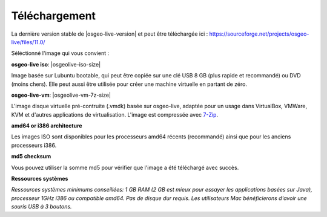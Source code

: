 .. Writing Tip:
  There a several replacements defined in conf.py in the root doc folder.
  Do not replace |osgeolive-iso-size|, and |osgeolive-vm-7z-size|
  The actual ISO sizes are defined in settings.py.

Téléchargement
================================================================================

La dernière version stable de |osgeo-live-version| et peut être téléchargée ici : https://sourceforge.net/projects/osgeo-live/files/11.0/

Séléctionné l'image qui vous convient :

**osgeo-live iso**: |osgeolive-iso-size|

Image basée sur Lubuntu bootable, qui peut être copiée sur une clé USB 8 GB (plus rapide et recommandé) ou DVD (moins chers). Elle peut aussi être utilisée pour créer une machine virtuelle en partant de zéro.

**osgeo-live-vm**: |osgeolive-vm-7z-size|

L'image disque virtuelle pré-contruite (.vmdk) basée sur osgeo-live, adaptée pour un usage dans VirtualBox, VMWare, KVM et d'autres applications de virtualisation. L'image est compressée avec `7-Zip <http://www.7-zip.org/>`_.

**amd64 or i386 architecture**

Les images ISO sont disponibles pour les processeurs amd64 récents (recommandé) ainsi que pour les anciens processeurs i386.

**md5 checksum**

Vous pouvez utiliser la somme md5 pour vérifier que l'image a été téléchargé avec succès.

**Ressources systèmes**

`Ressources systèmes minimums conseillées: 1 GB RAM (2 GB est mieux pour essayer les applications basées sur Java), processeur 1GHz
i386 ou compatible amd64. Pas de disque dur requis. Les utilisateurs Mac bénéficierons d'avoir une souris USB à 3 boutons.`
